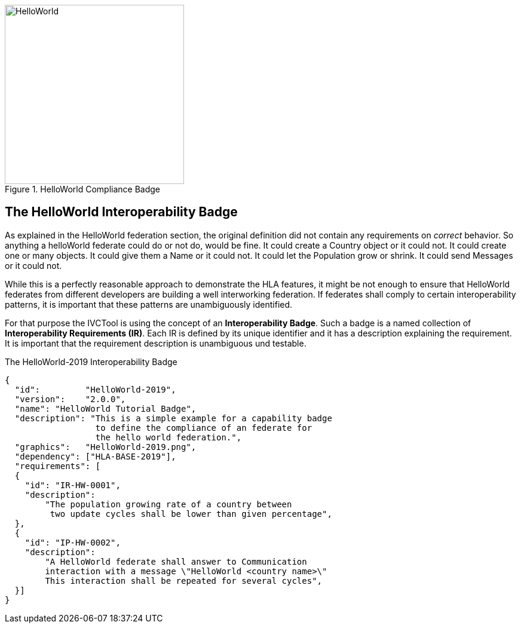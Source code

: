 .HelloWorld Compliance Badge
image::https://github.com/IVCTool/IVCT_Framework/blob/TestSuites/RuntimeConfig/Badges/HelloWorld-2019.png?raw=true[HelloWorld, 300, role="right"]

== The HelloWorld Interoperability Badge


As explained in the HelloWorld federation section, the original definition did not contain any requirements on _correct_ behavior. So anything a helloWorld federate could do or not do, would be fine. It could create a Country object or it could not. It could create one or many objects. It could give them a Name or it could not. It could let the Population grow or shrink. It could send Messages or it could not.

While this is a perfectly reasonable approach to demonstrate the HLA features, it might be not enough to ensure that HelloWorld federates from different developers are building a well interworking federation. If federates shall comply to certain interoperability patterns, it is important that these patterns are unambiguously identified.

For that purpose the IVCTool is using the concept of an *Interoperability Badge*. Such a badge is a named collection of *Interoperability Requirements (IR)*. Each IR is defined by its unique identifier and it has a description explaining the requirement. It is important that the requirement description is unambiguous und testable.



.The HelloWorld-2019 Interoperability Badge
[source, yaml]
----
{
  "id": 	"HelloWorld-2019",
  "version":	"2.0.0",
  "name": "HelloWorld Tutorial Badge",
  "description": "This is a simple example for a capability badge
                  to define the compliance of an federate for
                  the hello world federation.",
  "graphics":	"HelloWorld-2019.png",
  "dependency":	["HLA-BASE-2019"],
  "requirements": [
  {
    "id": "IR-HW-0001",
    "description":
        "The population growing rate of a country between
         two update cycles shall be lower than given percentage",
  },
  {
    "id": "IP-HW-0002",
    "description":
        "A HelloWorld federate shall answer to Communication
        interaction with a message \"HelloWorld <country name>\"
        This interaction shall be repeated for several cycles",
  }]
}
----
